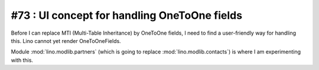 #73 : UI concept for handling OneToOne fields 
=============================================

Before I can replace MTI (Multi-Table Inheritance) 
by OneToOne fields, 
I need to find a user-friendly way for handling this.
Lino cannot yet render OneToOneFields.

Module :mod:`lino.modlib.partners` 
(which is going to replace :mod:`lino.modlib.contacts`)
is where I am experimenting with this.

